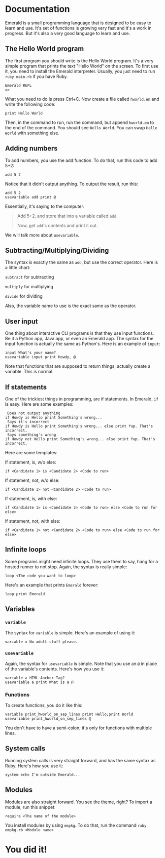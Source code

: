 * Documentation
Emerald is a small programming language that is designed to be easy to learn and use.
It's set of functions is growing very fast and it's a work in progress.
But it's also a very good language to learn and use.
** The Hello World program
The first program you should write is the Hello World program. It's a very simple program that prints the text "Hello World" on the screen.
To first use it, you need to install the Emerald interpreter.
Usually, you just need to run =ruby main.rb= if you have Ruby.
#+BEGIN_SRC
Emerald REPL
=>
#+END_SRC
What you need to do is press Ctrl+C. Now create a file called =hworld.em= and write the following code:
#+BEGIN_SRC emerald
print Hello World
#+END_SRC
Then, in the command to run, run the command, but append =hworld.em= to the end of the command. You should see =Hello World=. You can swap =Hello World= with something else.
** Adding numbers
To add numbers, you use the add function. To do that, run this code to add 5+2:
#+BEGIN_SRC emerald
add 5 2
#+END_SRC
Notice that it didn't output anything. To output the result, run this:
#+BEGIN_SRC emerald
add 5 2
usevariable add print @
#+END_SRC
Essentially, it's saying to the computer:

#+BEGIN_QUOTE
Add 5+2, and store that into a variable called =add=.

Now, get =add='s contents and print it out.
#+END_QUOTE

We will talk more about =usevariable=.
** Subtracting/Multiplying/Dividing
The syntax is exactly the same as =add=, but use the correct operator. Here is a little chart:

=subtract= for subtracting

=multiply= for multiplying

=divide= for dividing

Also, the variable name to use is the exact same as the operator.
** User input
One thing about interactive CLI programs is that they use input functions. Be it a Python app, Java app, or even an Emerald app.
The syntax for the input function is actually the same as Python's. Here is an example of =input=:
#+BEGIN_SRC emerald
input What's your name?
usevariable input print Howdy, @
#+END_SRC
Note that functions that are supposed to return things, actually create a variable. This is normal.
** If statements
One of the trickiest things in programming, are if statements. In Emerald, =if= is easy. Here are some examples:
#+BEGIN_SRC emerald
 Does not output anything
if Howdy is Hello print Something's wrong... 
 Says it's incorrect
if Howdy is Hello print Something's wrong... else print Yup. That's incorrect.
 Says something's wrong
if Howdy not Hello print Something's wrong... else print Yup. That's incorrect.
#+END_SRC
Here are some templates:

If statement, is, w/o else:
#+BEGIN_SRC emerald
if <Candidate 1> is <Candidate 2> <Code to run>
#+END_SRC
If statement, not, w/o else:
#+BEGIN_SRC emerald
if <Candidate 1> not <Candidate 2> <Code to run>
#+END_SRC
If statement, is, with else:
#+BEGIN_SRC emerald
if <Candidate 1> is <Candidate 2> <Code to run> else <Code to run for else>
#+END_SRC
If statement, not, with else:
#+BEGIN_SRC emerald
if <Candidate 1> not <Candidate 2> <Code to run> else <Code to run for else>
#+END_SRC
** Infinite loops
Some programs might need infinite loops. They use them to say, hang for a hosted runner to not stop. Again, the syntax is really simple:
#+BEGIN_SRC emerald
loop <The code you want to loop>
#+END_SRC
Here's an example that prints =Emerald= forever:
#+BEGIN_SRC emerald
loop print Emerald
#+END_SRC
** Variables
*** =variable=
The syntax for =variable= is simple. Here's an example of using it:
#+BEGIN_SRC emerald
variable x No adult stuff please.
#+END_SRC
*** =usevariable=
Again, the syntax for =usevariable= is simple. Note that you use an =@= in place of the variable's contents. Here's how you use it:
#+BEGIN_SRC emerald
variable a HTML Anchor Tag?
usevariable a print What is a @
#+END_SRC
*** Functions
To create functions, you do it like this:
#+BEGIN_SRC
variable print_hworld_on_sep_lines print Hello;print World
usevariable print_hworld_on_sep_lines @
#+END_SRC
You don't have to have a semi-colon; it's only for functions with multiple lines.
** System calls
Running system calls is very straight forward, and has the same syntax as Ruby. Here's how you use it:
#+BEGIN_SRC emerald
system echo I'm outside Emerald...
#+END_SRC
** Modules
Modules are also straight forward. You see the theme, right?
To import a module, run this snippet:
#+BEGIN_SRC emerald
require <The name of the module>
#+END_SRC
You install modules by using =empkg=. To do that, run the command =ruby empkg.rb <Module name>=
* You did it!
